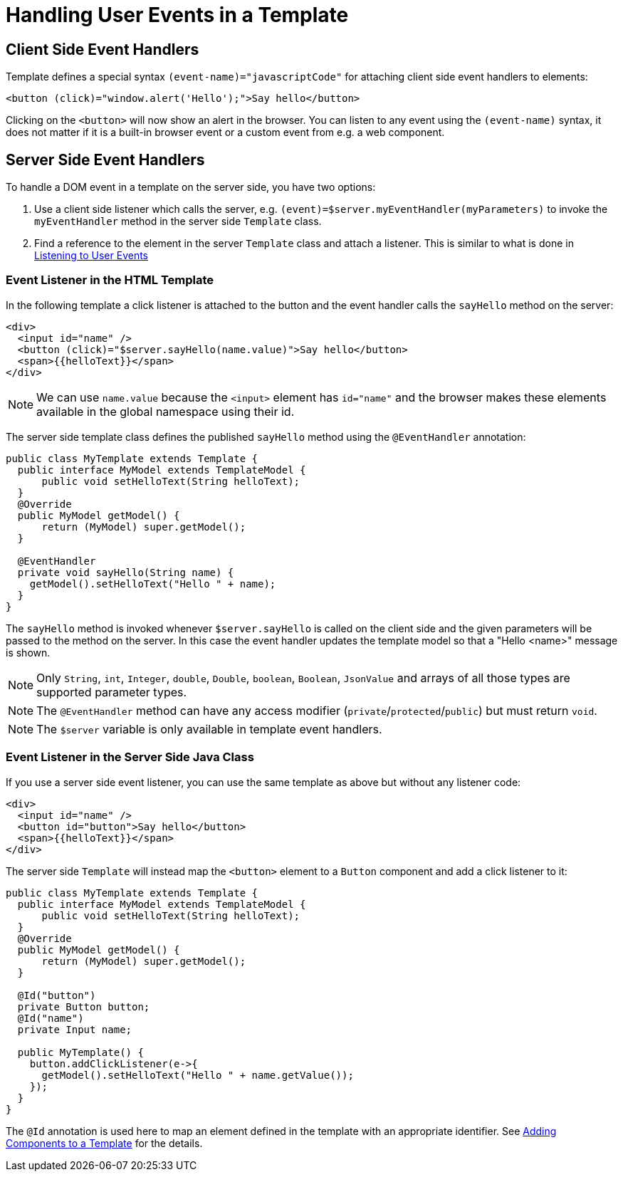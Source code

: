ifdef::env-github[:outfilesuffix: .asciidoc]
= Handling User Events in a Template

== Client Side Event Handlers
Template defines a special syntax `(event-name)="javascriptCode"` for attaching client side event handlers to elements:

[source,html]
----
<button (click)="window.alert('Hello');">Say hello</button>
----

Clicking on the `<button>` will now show an alert in the browser. You can listen to any event using the `(event-name)` syntax, it does not matter if it is a built-in browser event or a custom event from e.g. a web component.

== Server Side Event Handlers
To handle a DOM event in a template on the server side, you have two options:

1. Use a client side listener which calls the server, e.g. `(event)=$server.myEventHandler(myParameters)` to invoke the `myEventHandler` method in the server side `Template` class.
2. Find a reference to the element in the server `Template` class and attach a listener. This is similar to what is done in <<tutorial-event-listener#,Listening to User Events>>

=== Event Listener in the HTML Template
In the following template a click listener is attached to the button and the event handler calls the `sayHello` method on the server:

[source,html]
----
<div>
  <input id="name" />
  <button (click)="$server.sayHello(name.value)">Say hello</button>
  <span>{{helloText}}</span>
</div>
----

[NOTE]
We can use `name.value` because the `<input>` element has `id="name"` and the browser makes these elements available in the global namespace using their id.

The server side template class defines the published `sayHello` method using the `@EventHandler` annotation:

[source,java]
----
public class MyTemplate extends Template {
  public interface MyModel extends TemplateModel {
      public void setHelloText(String helloText);
  }
  @Override
  public MyModel getModel() {
      return (MyModel) super.getModel();
  }

  @EventHandler
  private void sayHello(String name) {
    getModel().setHelloText("Hello " + name);
  }
}
----

The `sayHello` method is invoked whenever `$server.sayHello` is called on the client side and the given parameters will be passed to the method on the server. In this case the event handler updates the template model so that a "Hello <name>" message is shown.

[NOTE]
Only `String`, `int`, `Integer`, `double`, `Double`, `boolean`, `Boolean`, `JsonValue` and arrays of all those types are supported parameter types.
[NOTE]
The `@EventHandler` method can have any access modifier (`private`/`protected`/`public`) but must return `void`.
[NOTE]
The `$server` variable is only available in template event handlers.

=== Event Listener in the Server Side Java Class
If you use a server side event listener, you can use the same template as above but without any listener code:

[source,html]
----
<div>
  <input id="name" />
  <button id="button">Say hello</button>
  <span>{{helloText}}</span>
</div>
----

The server side `Template` will instead map the `<button>` element to a `Button` component and add a click listener to it:

[source,java]
----
public class MyTemplate extends Template {
  public interface MyModel extends TemplateModel {
      public void setHelloText(String helloText);
  }
  @Override
  public MyModel getModel() {
      return (MyModel) super.getModel();
  }

  @Id("button")
  private Button button;
  @Id("name")
  private Input name;

  public MyTemplate() {
    button.addClickListener(e->{
      getModel().setHelloText("Hello " + name.getValue());
    });
  }
}
----

The `@Id` annotation is used here to map an element defined in the template with an appropriate identifier.
See <<tutorial-template-components#,Adding Components to a Template>> for the details.

